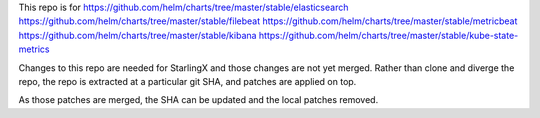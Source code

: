 This repo is for
https://github.com/helm/charts/tree/master/stable/elasticsearch
https://github.com/helm/charts/tree/master/stable/filebeat
https://github.com/helm/charts/tree/master/stable/metricbeat
https://github.com/helm/charts/tree/master/stable/kibana
https://github.com/helm/charts/tree/master/stable/kube-state-metrics

Changes to this repo are needed for StarlingX and those changes are
not yet merged.
Rather than clone and diverge the repo, the repo is extracted at a particular
git SHA, and patches are applied on top.

As those patches are merged, the SHA can be updated and
the local patches removed.
